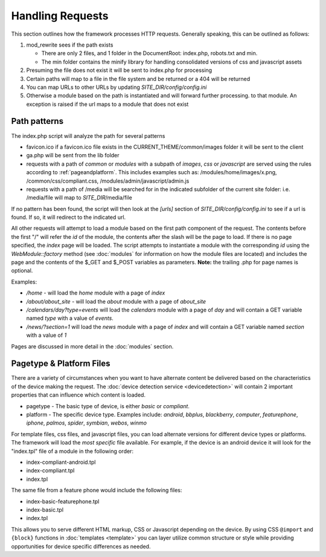 =================
Handling Requests
=================

This section outlines how the framework processes HTTP requests. Generally speaking, this can be
outlined as follows:

#. mod_rewrite sees if the path exists

   * There are only 2 files, and 1 folder in the DocumentRoot: index.php, robots.txt and min. 
   * The min folder contains the minify library for handling consolidated versions of css and javascript assets
   
#. Presuming the file does not exist it will be sent to index.php for processing
#. Certain paths will map to a file in the file system and be returned or a 404 will be returned
#. You can map URLs to other URLs by updating *SITE_DIR/config/config.ini*
#. Otherwise a module based on the path is instantiated and will forward further processing.
   to that module. An exception is raised if the url maps to a module that does not exist


-------------
Path patterns
-------------
The index.php script will analyze the path for several patterns

* favicon.ico if a favicon.ico file exists in the CURRENT_THEME/common/images folder it will be 
  sent to the client
* ga.php will be sent from the lib folder
* requests with a path of *common* or *modules* with a subpath of *images*, *css* or *javascript* are 
  served using the rules according to :ref:`pageandplatform`. This includes examples such as: 
  /modules/home/images/x.png, /common/css/compliant.css, /modules/admin/javascript/admin.js
* requests with a path of /media will be searched for in the indicated subfolder of the 
  current site folder: i.e. /media/file will map to *SITE_DIR*/media/file

If no pattern has been found, the script will then look at the *[urls]* section of *SITE_DIR/config/config.ini*
to see if a url is found. If so, it will redirect to the indicated url. 

All other requests will attempt to load a module based on the first path component of the request. The
contents before the first "/" will refer the *id* of the module, the contents after the slash will be the
page to load. If there is no page specified, the *index* page will be loaded. The script attempts to
instantiate a module  with the corresponding *id* using the *WebModule::factory* method (see :doc:`modules` for 
information on how the module files are located) and includes the page and the contents of the 
$_GET and $_POST variables as parameters. **Note:** the trailing .php for page names is optional.

Examples:

* */home* - will load the *home* module with a page of *index*
* */about/about_site* - will load the *about* module with a page of *about_site*
* */calendars/day?type=events* will load the *calendars* module with a page of *day* and will contain a 
  GET variable named *type* with a value of *events*.
* */news/?section=1* will load the *news* module with a page of *index* and will contain a GET variable
  named *section* with a value of *1*
  
Pages are discussed in more detail in the :doc:`modules` section.

.. _pageandplatform:

-------------------------
Pagetype & Platform Files
-------------------------

There are a variety of circumstances when you want to have alternate content be delivered based on the 
characteristics of the device making the request. The :doc:`device detection service <devicedetection>` 
will contain 2 important properties that can influence which content is loaded.

* pagetype - The basic type of device, is either *basic* or *compliant*. 
* platform - The specific device type. Examples include: *android*, *bbplus*, *blackberry*, *computer*, 
  *featurephone*, *iphone*, *palmos*, *spider*, *symbian*, *webos*, *winmo*

For template files, css files, and javascript files, you can load alternate versions for different device
types or platforms. The framework will load the *most specific* file available. For example, if the device 
is an android device it will look for the "index.tpl" file of a module in the following order:

* index-compliant-android.tpl
* index-compliant.tpl
* index.tpl

The same file from a feature phone would include the following files:

* index-basic-featurephone.tpl
* index-basic.tpl
* index.tpl

This allows you to serve different HTML markup, CSS or Javascript depending on the device. By using
CSS ``@import`` and ``{block}`` functions in :doc:`templates <template>` you can  layer utilize 
common structure or style while providing opportunities for device specific differences as needed.